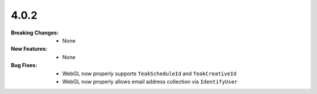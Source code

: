4.0.2
-----
:Breaking Changes:
    * None
:New Features:
    * None
:Bug Fixes:
    * WebGL now properly supports ``TeakScheduleId`` and ``TeakCreativeId``
    * WebGL now properly allows email address collection via ``IdentifyUser``
